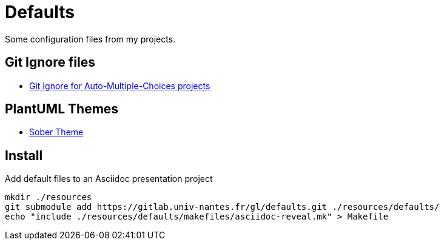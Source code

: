 = Defaults

Some configuration files from my projects. 

== Git Ignore files

- link:./ignore-files/auto-multiple-choices-ignore[Git Ignore for Auto-Multiple-Choices projects]

== PlantUML Themes

- link:./plantuml/puml-theme-sober.puml[Sober Theme]


== Install

Add default files to an Asciidoc presentation project


[source,shell]
----
mkdir ./resources
git submodule add https://gitlab.univ-nantes.fr/gl/defaults.git ./resources/defaults/
echo "include ./resources/defaults/makefiles/asciidoc-reveal.mk" > Makefile
----